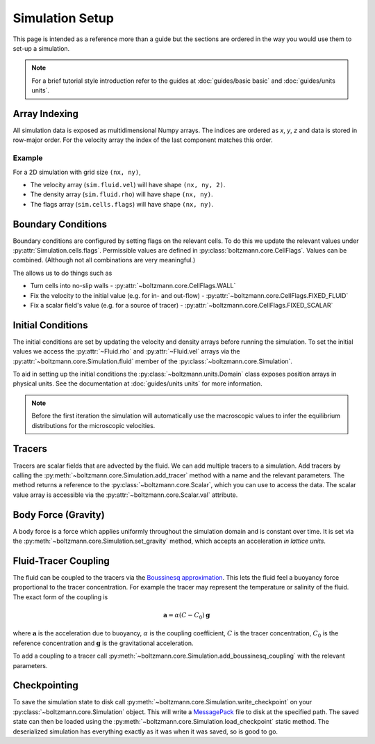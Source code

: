 Simulation Setup
================

This page is intended as a reference more than a guide but the sections are ordered in the way you would use them to set-up a simulation.

.. note::

    For a brief tutorial style introduction refer to the guides at :doc:`guides/basic basic` and :doc:`guides/units units`.


Array Indexing
--------------

All simulation data is exposed as multidimensional Numpy arrays. 
The indices are ordered as *x*, *y*, *z* and data is stored in row-major order.
For the velocity array the index of the last component matches this order.

Example
^^^^^^^

For a 2D simulation with grid size ``(nx, ny)``, 

- The velocity array (``sim.fluid.vel``) will have shape ``(nx, ny, 2)``.
- The density array (``sim.fluid.rho``) will have shape ``(nx, ny)``.
- The flags array (``sim.cells.flags``) will have shape ``(nx, ny)``.

Boundary Conditions
-------------------

Boundary conditions are configured by setting flags on the relevant cells.
To do this we update the relevant values under :py:attr:`Simulation.cells.flags`.
Permissible values are defined in :py:class:`boltzmann.core.CellFlags`.
Values can be combined. (Although not all combinations are very meaningful.)

The allows us to do things such as 

- Turn cells into no-slip walls - :py:attr:`~boltzmann.core.CellFlags.WALL`
- Fix the velocity to the initial value (e.g. for in- and out-flow) - :py:attr:`~boltzmann.core.CellFlags.FIXED_FLUID`
- Fix a scalar field's value (e.g. for a source of tracer) - :py:attr:`~boltzmann.core.CellFlags.FIXED_SCALAR`

Initial Conditions
------------------

The initial conditions are set by updating the velocity and density arrays before running the simulation.
To set the initial values we access the :py:attr:`~Fluid.rho` and :py:attr:`~Fluid.vel` arrays via the :py:attr:`~boltzmann.core.Simulation.fluid` member of the :py:class:`~boltzmann.core.Simulation`.

To aid in setting up the initial conditions the :py:class:`~boltzmann.units.Domain` class exposes position arrays in physical units.
See the documentation at :doc:`guides/units units` for more information.

.. note::
    
    Before the first iteration the simulation will automatically use the macroscopic values to infer the equilibrium distributions for the microscopic velocities.

Tracers
-------

Tracers are scalar fields that are advected by the fluid.
We can add multiple tracers to a simulation.
Add tracers by calling the :py:meth:`~boltzmann.core.Simulation.add_tracer` method with a name and the relevant parameters.
The method returns a reference to the :py:class:`~boltzmann.core.Scalar`, which you can use to access the data.
The scalar value array is accessible via the :py:attr:`~boltzmann.core.Scalar.val` attribute.

Body Force (Gravity)
--------------------

A body force is a force which applies uniformly throughout the simulation domain and is constant over time.
It is set via the :py:meth:`~boltzmann.core.Simulation.set_gravity` method, which accepts an acceleration *in lattice units*.

Fluid-Tracer Coupling
---------------------

The fluid can be coupled to the tracers via the `Boussinesq approximation <https://en.wikipedia.org/wiki/Boussinesq_approximation_(buoyancy)>`_.
This lets the fluid feel a buoyancy force proportional to the tracer concentration.
For example the tracer may represent the temperature or salinity of the fluid.
The exact form of the coupling is

.. math::

    \mathbf{a} = \alpha (C - C_0) \mathbf{g}

where :math:`\mathbf{a}` is the acceleration due to buoyancy, :math:`\alpha` is the coupling coefficient, :math:`C` is the tracer concentration, :math:`C_0` is the reference concentration and :math:`\mathbf{g}` is the gravitational acceleration.

To add a coupling to a tracer call :py:meth:`~boltzmann.core.Simulation.add_boussinesq_coupling` with the relevant parameters.


Checkpointing
-------------

To save the simulation state to disk call :py:meth:`~boltzmann.core.Simulation.write_checkpoint` on your :py:class:`~boltzmann.core.Simulation` object.
This will write a `MessagePack <https://msgpack.org/index.html>`_ file to disk at the specified path.
The saved state can then be loaded using the :py:meth:`~boltzmann.core.Simulation.load_checkpoint` static method.
The deserialized simulation has everything exactly as it was when it was saved, so is good to go.
